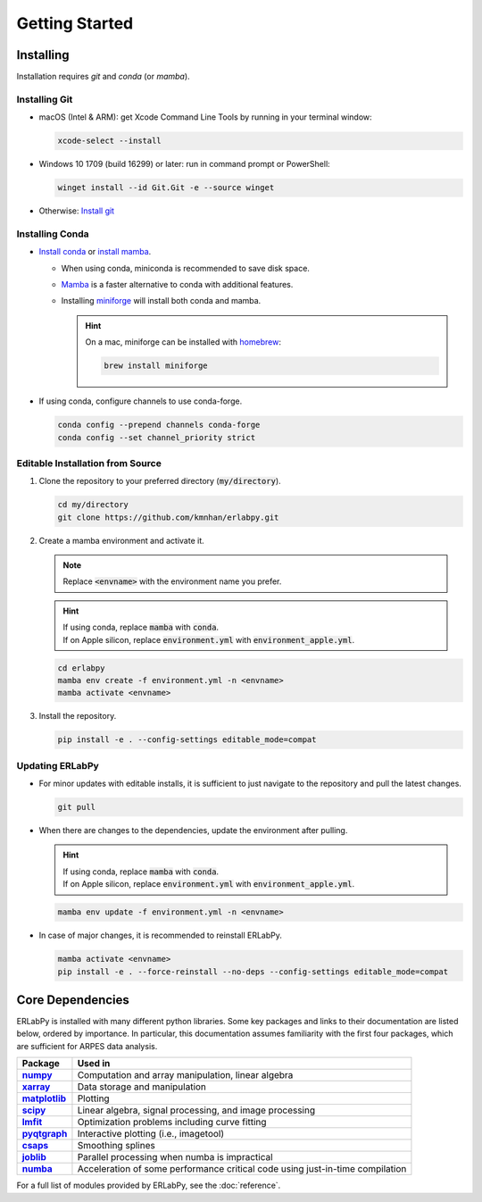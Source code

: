 ***************
Getting Started
***************

.. image:: https://github.com/kmnhan/erlabpy/actions/workflows/release.yml/badge.svg
    :target: https://github.com/kmnhan/erlabpy/actions/workflows/release.yml
    :alt: Workflow Status
.. image:: https://readthedocs.org/projects/erlabpy/badge/?version=latest
    :target: https://erlabpy.readthedocs.io/en/latest/
    :alt: Documentation Status
.. image:: https://img.shields.io/badge/code%20style-black-000000.svg
   :target: https://github.com/psf/black
   :alt: Code Style: black

Installing
==========

Installation requires `git` and `conda` (or `mamba`). 

Installing Git
--------------

* macOS (Intel & ARM): get Xcode Command Line Tools by running in your terminal window: 

  .. code-block:: bash

      xcode-select --install

* Windows 10 1709 (build 16299) or later: run in command prompt or PowerShell:
  
  .. code-block:: bash

      winget install --id Git.Git -e --source winget

* Otherwise: `Install git <https://git-scm.com/downloads>`_


Installing Conda
----------------

- `Install conda
  <https://docs.conda.io/projects/conda/en/latest/user-guide/install/index.html>`_
  or `install mamba
  <https://mamba.readthedocs.io/en/latest/installation/mamba-installation.html>`_.

  - When using conda, miniconda is recommended to save disk space.
  - `Mamba <https://mamba.readthedocs.io/en/latest/>`_ is a faster alternative
    to conda with additional features.
  - Installing `miniforge <https://github.com/conda-forge/miniforge>`_ will
    install both conda and mamba.

    .. hint::
      
      On a mac, miniforge can be installed with `homebrew <https://brew.sh>`_:

      .. code-block:: bash

        brew install miniforge


- If using conda, configure channels to use conda-forge.

  .. code-block:: bash

    conda config --prepend channels conda-forge
    conda config --set channel_priority strict


Editable Installation from Source
---------------------------------

1. Clone the repository to your preferred directory (:code:`my/directory`).

   .. code-block:: bash

     cd my/directory
     git clone https://github.com/kmnhan/erlabpy.git


2. Create a mamba environment and activate it.

   .. note::

     Replace :code:`<envname>`  with the environment name you prefer.

   .. hint::
     
     | If using conda, replace :code:`mamba` with :code:`conda`.
     | If on Apple silicon, replace :code:`environment.yml` with :code:`environment_apple.yml`.

   .. code-block:: bash

     cd erlabpy
     mamba env create -f environment.yml -n <envname>
     mamba activate <envname>


3. Install the repository.
   
   .. code-block:: bash

     pip install -e . --config-settings editable_mode=compat
 

Updating ERLabPy
----------------

* For minor updates with editable installs, it is sufficient to just navigate to the
  repository and pull the latest changes.

  .. code-block:: bash

    git pull

* When there are changes to the dependencies, update the environment after pulling.

  .. hint::

    | If using conda, replace :code:`mamba` with :code:`conda`.
    | If on Apple silicon, replace :code:`environment.yml` with :code:`environment_apple.yml`.

  .. code-block:: bash

    mamba env update -f environment.yml -n <envname>

* In case of major changes, it is recommended to reinstall ERLabPy.

  .. code-block:: bash

    mamba activate <envname>
    pip install -e . --force-reinstall --no-deps --config-settings editable_mode=compat


Core Dependencies
=================

ERLabPy is installed with many different python libraries. Some key packages and
links to their documentation are listed below, ordered by importance. In
particular, this documentation assumes familiarity with the first four packages,
which are sufficient for ARPES data analysis.

.. list-table::
    :header-rows: 1
    :stub-columns: 1
    :widths: auto

    * - Package
      - Used in
    * - `numpy <https://numpy.org/doc/stable/>`_
      - Computation and array manipulation, linear algebra
    * - `xarray <https://docs.xarray.dev/en/stable/>`_
      - Data storage and manipulation
    * - `matplotlib <https://matplotlib.org>`_
      - Plotting
    * - `scipy <https://docs.scipy.org/doc/scipy/index.html>`_
      - Linear algebra, signal processing, and image processing
    * - `lmfit <https://lmfit.github.io/lmfit-py/>`_
      - Optimization problems including curve fitting
    * - `pyqtgraph <https://pyqtgraph.readthedocs.io/en/latest/>`_
      - Interactive plotting (i.e., imagetool)
    * - `csaps <https://csaps.readthedocs.io/en/latest/>`_
      - Smoothing splines
    * - `joblib <https://joblib.readthedocs.io/en/stable/>`_
      - Parallel processing when numba is impractical
    * - `numba <https://numba.readthedocs.io/en/stable/index.html>`_
      - Acceleration of some performance critical code using just-in-time compilation

For a full list of modules provided by ERLabPy, see the :doc:`reference`.